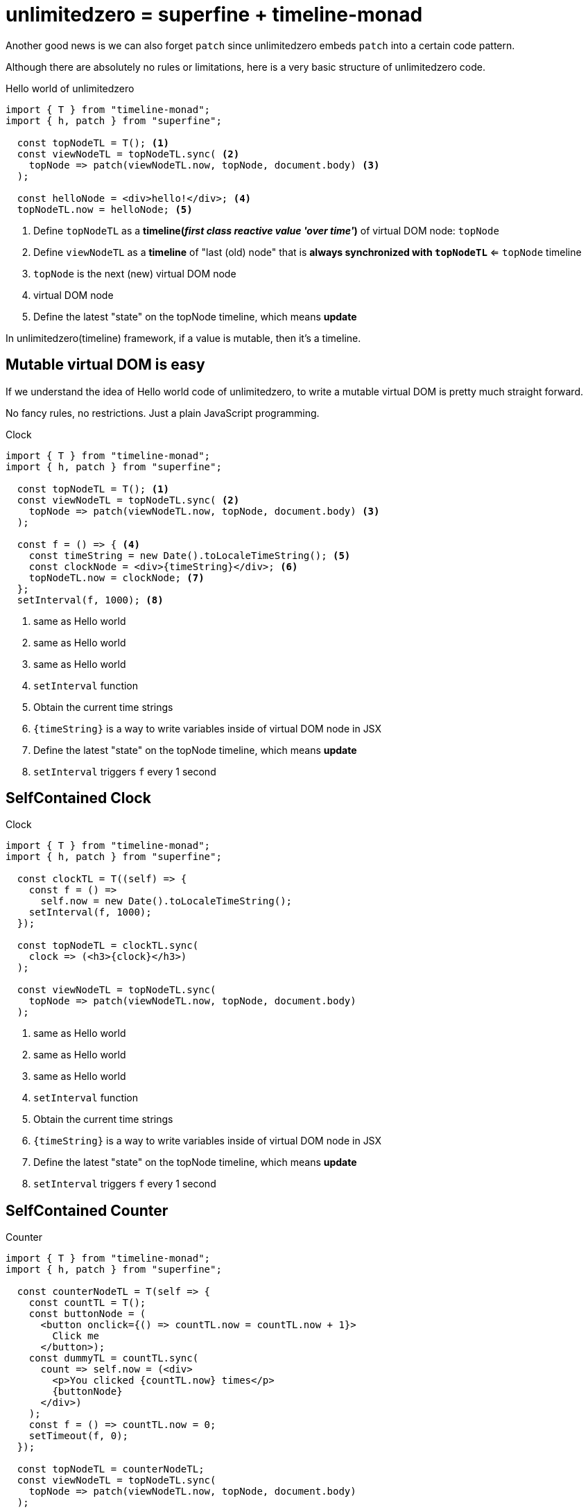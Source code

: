 = unlimitedzero = superfine + timeline-monad
ifndef::stem[:stem: latexmath]
ifndef::imagesdir[:imagesdir: ./img/]
ifndef::source-highlighter[:source-highlighter: highlightjs]
ifndef::highlightjs-theme:[:highlightjs-theme: solarized-dark]

Another good news is we can also forget `patch` since unlimitedzero embeds `patch` into  a certain code pattern.

Although there are absolutely no rules or limitations, here is a very basic structure of unlimitedzero code.

[source,js]
.Hello world of unlimitedzero
----
import { T } from "timeline-monad";
import { h, patch } from "superfine";

  const topNodeTL = T(); <1>
  const viewNodeTL = topNodeTL.sync( <2>
    topNode => patch(viewNodeTL.now, topNode, document.body) <3>
  );

  const helloNode = <div>hello!</div>; <4>
  topNodeTL.now = helloNode; <5>
----

<1> Define `topNodeTL` as a **timeline(__first class reactive value 'over time'__)** of virtual DOM node: `topNode`
<2> Define `viewNodeTL` as a **timeline** of "last (old) node" that is *always synchronized with `topNodeTL`* <= `topNode` timeline
<3> `topNode` is the next (new) virtual DOM node
<4> virtual DOM node
<5> Define the latest "state" on the topNode timeline, which means **update**

In unlimitedzero(timeline) framework, if a value is mutable, then it's a timeline.

== Mutable virtual DOM is easy

If we understand the idea of Hello world code of unlimitedzero, to write a mutable virtual DOM is pretty much straight forward.

No fancy rules, no restrictions. Just a plain JavaScript programming.

[source,js]
.Clock
----
import { T } from "timeline-monad";
import { h, patch } from "superfine";

  const topNodeTL = T(); <1>
  const viewNodeTL = topNodeTL.sync( <2> 
    topNode => patch(viewNodeTL.now, topNode, document.body) <3>
  );

  const f = () => { <4>
    const timeString = new Date().toLocaleTimeString(); <5>
    const clockNode = <div>{timeString}</div>; <6>
    topNodeTL.now = clockNode; <7>
  };
  setInterval(f, 1000); <8>
----

<1> same as Hello world
<2> same as Hello world
<3> same as Hello world
<4> `setInterval` function
<5> Obtain the current time strings
<6> `{timeString}` is a way to write variables inside of virtual DOM node in JSX
<7> Define the latest "state" on the topNode timeline, which means **update**
<8> `setInterval` triggers `f` every 1 second



== SelfContained Clock

[source,js]
.Clock
----
import { T } from "timeline-monad";
import { h, patch } from "superfine";

  const clockTL = T((self) => {
    const f = () =>
      self.now = new Date().toLocaleTimeString();
    setInterval(f, 1000);
  });

  const topNodeTL = clockTL.sync(
    clock => (<h3>{clock}</h3>)
  );

  const viewNodeTL = topNodeTL.sync( 
    topNode => patch(viewNodeTL.now, topNode, document.body) 
  );
----

<1> same as Hello world
<2> same as Hello world
<3> same as Hello world
<4> `setInterval` function
<5> Obtain the current time strings
<6> `{timeString}` is a way to write variables inside of virtual DOM node in JSX
<7> Define the latest "state" on the topNode timeline, which means **update**
<8> `setInterval` triggers `f` every 1 second

== SelfContained Counter

[source,js]
.Counter
----
import { T } from "timeline-monad";
import { h, patch } from "superfine";

  const counterNodeTL = T(self => {
    const countTL = T();
    const buttonNode = (
      <button onclick={() => countTL.now = countTL.now + 1}>
        Click me
      </button>);
    const dummyTL = countTL.sync(
      count => self.now = (<div>
        <p>You clicked {countTL.now} times</p>
        {buttonNode}
      </div>)
    );
    const f = () => countTL.now = 0;
    setTimeout(f, 0);
  });

  const topNodeTL = counterNodeTL;
  const viewNodeTL = topNodeTL.sync(
    topNode => patch(viewNodeTL.now, topNode, document.body)
  );
----

<1> same as Hello world
<2> same as Hello world
<3> same as Hello world
<4> `setInterval` function
<5> Obtain the current time strings
<6> `{timeString}` is a way to write variables inside of virtual DOM node in JSX
<7> Define the latest "state" on the topNode timeline, which means **update**
<8> `setInterval` triggers `f` every 1 second



== SelfContained Clock&Counter

[source,js]
.Counter
----
import { T } from "timeline-monad";
import { h, patch } from "superfine";

  const clockNodeTL = T(self => {
    const clockTL = T(
      (self) => {
        const f = () =>
          self.now = new Date().toLocaleTimeString();
        setInterval(f, 1000);
      }
    );
    const dummyTL = clockTL.sync(
      clock => self.now = <h3>{clock}</h3>
    );
  });

  const counterNodeTL = T(self => {
    const countTL = T();
    const buttonNode = (
      <button onclick={() => countTL.now = countTL.now + 1}>
        Click me
      </button>);
    const dummyTL = countTL.sync(
      count => self.now = (<div>
        <p>You clicked {countTL.now} times</p>
        {buttonNode}
      </div>)
    );
    const f = () => countTL.now = 0;
    setTimeout(f, 0);
  });

  const topNodeTL = T(self => {
    const updateTL = T((self) => {
      const tl1 = clockNodeTL
        .sync(() => self.now = true);
      const tl2 = counterNodeTL
        .sync(() => self.now = true);
    });
    const dummyTL = updateTL.sync(
      update => self.now = (<div>
        <h3>{clockNodeTL.now}</h3>
        {counterNodeTL.now}
      </div>)
    );
  });

  const viewNodeTL = topNodeTL.sync(
    topNode => patch(viewNodeTL.now, topNode, document.body)
  );
----

<1> same as Hello world
<2> same as Hello world
<3> same as Hello world
<4> `setInterval` function
<5> Obtain the current time strings
<6> `{timeString}` is a way to write variables inside of virtual DOM node in JSX
<7> Define the latest "state" on the topNode timeline, which means **update**
<8> `setInterval` triggers `f` every 1 second
